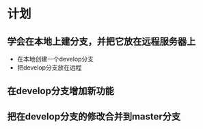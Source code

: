 * 计划

** 学会在本地上建分支，并把它放在远程服务器上
  - 在本地创建一个develop分支
  - 把develop分支放在远程

** 在develop分支增加新功能
*** 
** 把在develop分支的修改合并到master分支

